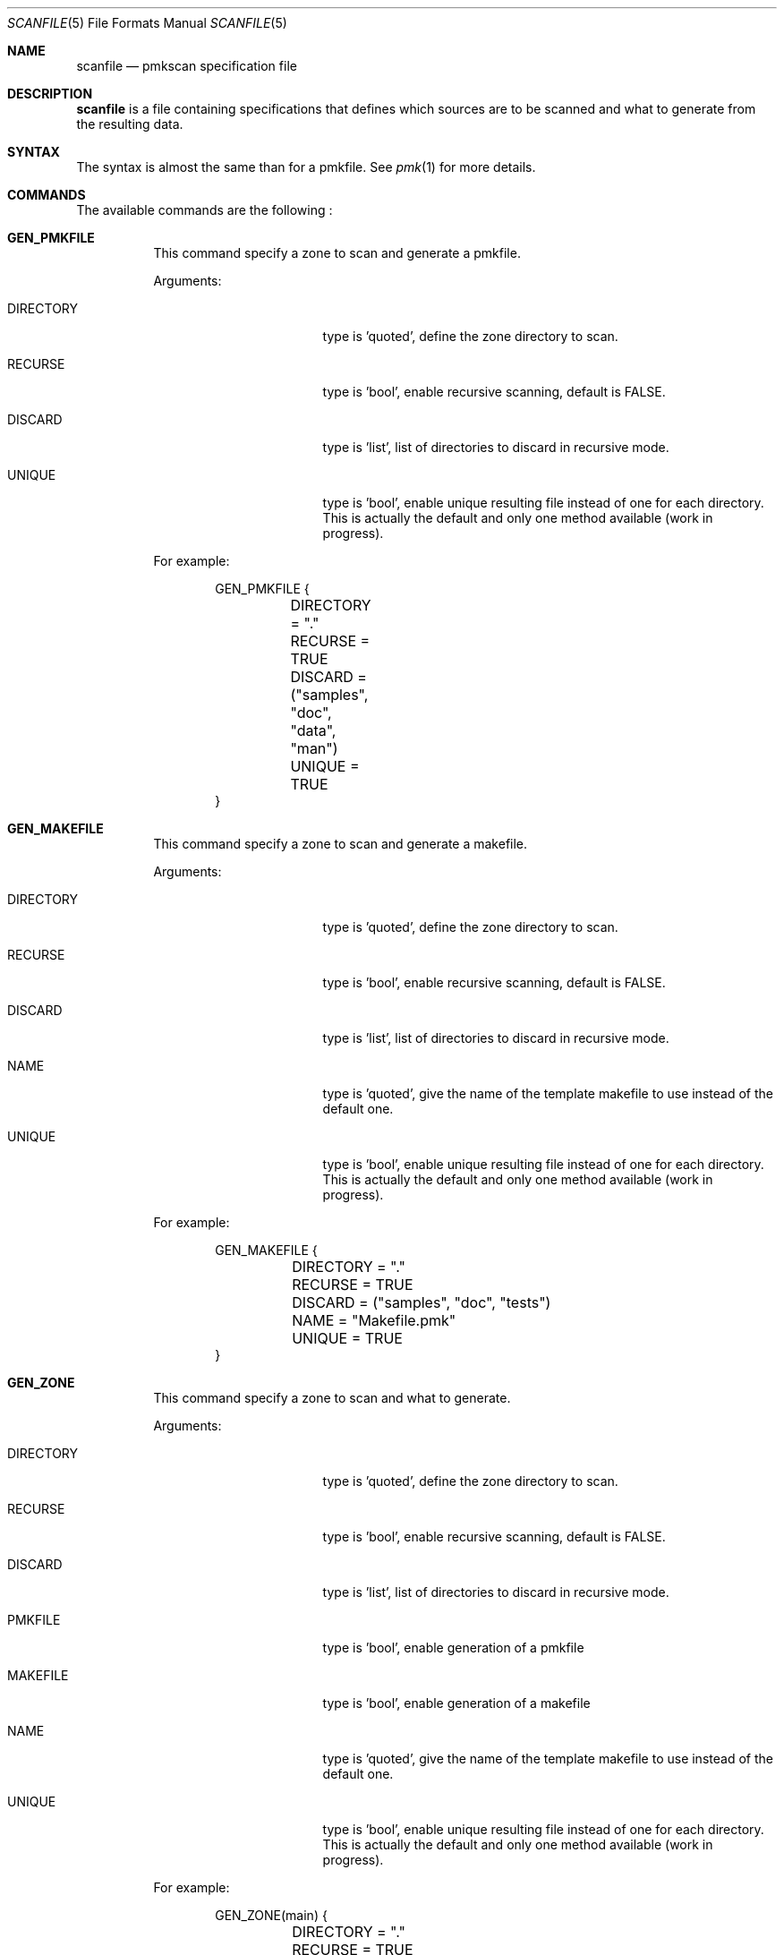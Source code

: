 .\" $Id$

.Dd September 15, 2005
.Dt SCANFILE 5
.Os

.Sh NAME
.Nm scanfile
.Nd pmkscan specification file

.Sh DESCRIPTION
.Nm
is a file containing specifications that defines which sources are to
be scanned and what to generate from the resulting data.

.Sh SYNTAX
The syntax is almost the same than for a pmkfile. See 
.Xr pmk 1
for more details.

.Sh COMMANDS
.Pp
The available commands are the following :
.Bl -tag -width Ds
.It Cm GEN_PMKFILE
This command specify a zone to scan and generate a pmkfile.
.Pp
Arguments:
.Bl -tag -width DIRECTORY -offset indent
.It Dv DIRECTORY
type is 'quoted', define the zone directory to scan.
.It Dv RECURSE
type is 'bool', enable recursive scanning, default is FALSE.
.It Dv DISCARD
type is 'list', list of directories to discard in recursive mode.
.It Dv UNIQUE
type is 'bool', enable unique resulting file instead of one for each
directory. This is actually the default and only one method available
(work in progress).
.El
.Pp
For example:
.Bd -literal -offset indent
GEN_PMKFILE {
	DIRECTORY = "."
	RECURSE = TRUE
	DISCARD = ("samples", "doc", "data", "man")
	UNIQUE = TRUE
}
.Ed

.It Cm GEN_MAKEFILE
This command specify a zone to scan and generate a makefile.
.Pp
Arguments:
.Bl -tag -width DIRECTORY -offset indent
.It Dv DIRECTORY
type is 'quoted', define the zone directory to scan.
.It Dv RECURSE
type is 'bool', enable recursive scanning, default is FALSE.
.It Dv DISCARD
type is 'list', list of directories to discard in recursive mode.
.It Dv NAME
type is 'quoted', give the name of the template makefile to use instead
of the default one.
.It Dv UNIQUE
type is 'bool', enable unique resulting file instead of one for each
directory. This is actually the default and only one method available
(work in progress).
.El
.Pp
For example:
.Bd -literal -offset indent
GEN_MAKEFILE {
	DIRECTORY = "."
	RECURSE = TRUE
	DISCARD = ("samples", "doc", "tests")
	NAME = "Makefile.pmk"
	UNIQUE = TRUE
}
.Ed

.It Cm GEN_ZONE
This command specify a zone to scan and what to generate.
.Pp
Arguments:
.Bl -tag -width DIRECTORY -offset indent
.It Dv DIRECTORY
type is 'quoted', define the zone directory to scan.
.It Dv RECURSE
type is 'bool', enable recursive scanning, default is FALSE.
.It Dv DISCARD
type is 'list', list of directories to discard in recursive mode.
.It Dv PMKFILE
type is 'bool', enable generation of a pmkfile
.It Dv MAKEFILE
type is 'bool', enable generation of a makefile
.It Dv NAME
type is 'quoted', give the name of the template makefile to use instead
of the default one.
.It Dv UNIQUE
type is 'bool', enable unique resulting file instead of one for each
directory. This is actually the default and only one method available
(work in progress).
.El
.Pp
For example:
.Bd -literal -offset indent
GEN_ZONE(main) {
	DIRECTORY = "."
	RECURSE = TRUE
	DISCARD = ("samples", "doc", "tests")
	PMKFILE = TRUE
	MAKEFILE = TRUE
	NAME = "Makefile.pmk"
	UNIQUE = TRUE
}
.Ed

.Sh SEE ALSO
.Xr pmkscan 1 ,
.Xr pmkfile 5
